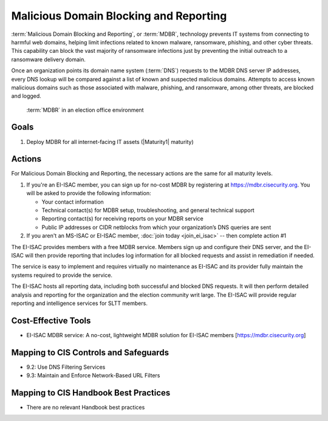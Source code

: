 ..
  Created by: mike garcia
  To: MDBR based on slick sheet feb 2022

.. |bp_title| replace:: Malicious Domain Blocking and Reporting

|bp_title|
----------------------------------------------

:term:`Malicious Domain Blocking and Reporting`, or :term:`MDBR`, technology prevents IT systems from connecting to harmful web domains, helping limit infections related to known malware, ransomware, phishing, and other cyber threats. This capability can block the vast majority of ransomware infections just by preventing the initial outreach to a ransomware delivery domain.

Once an organization points its domain name system (:term:`DNS`) requests to the MDBR DNS server IP addresses, every DNS lookup will be compared against a list of known and suspected malicious domains. Attempts to access known malicious domains such as those associated with malware, phishing, and ransomware, among other threats, are blocked and logged.

.. figure:: /_static/MDBR-Simple-Secure-DNS-Diagram.22.01.png
   :width: 90%
   :alt: Graphic showing MDBR working in an election office environment
   :figclass: only-light

.. figure:: /_static/MDBR-Simple-Secure-DNS-Diagram.22.01-dark.png
   :width: 90%
   :alt: Graphic showing MDBR working in an election office environment
   :figclass: only-dark

   :term:`MDBR` in an election office environment

Goals
**********************************************

#. Deploy MDBR for all internet-facing IT assets (|Maturity1| maturity)

Actions
**********************************************

For |bp_title|, the necessary actions are the same for all maturity levels.

#. If you're an EI-ISAC member, you can sign up for no-cost MDBR by registering at https://mdbr.cisecurity.org. You will be asked to provide the following information:

   * Your contact information
   * Technical contact(s) for MDBR setup, troubleshooting, and general technical support
   * Reporting contact(s) for receiving reports on your MDBR service
   * Public IP addresses or CIDR netblocks from which your organization’s DNS queries are sent

#. If you aren't an MS-ISAC or EI-ISAC member, :doc:`join today <join_ei_isac>` -- then complete action #1

The EI-ISAC provides members with a free MDBR service. Members sign up and configure their DNS server, and the EI-ISAC will then provide reporting that includes log information for all blocked requests and assist in remediation if needed.

The service is easy to implement and requires virtually no maintenance as EI-ISAC and its provider fully maintain the systems required to provide the service.

The EI-ISAC hosts all reporting data, including both successful and blocked DNS requests. It will then perform detailed analysis and reporting for the organization and the election community writ large. The EI-ISAC will provide regular reporting and intelligence services for SLTT members.

Cost-Effective Tools
**********************************************

* EI-ISAC MDBR service: A no-cost, lightweight MDBR solution for EI-ISAC members [https://mdbr.cisecurity.org]

Mapping to CIS Controls and Safeguards
**********************************************

* 9.2: Use DNS Filtering Services
* 9.3: Maintain and Enforce Network-Based URL Filters

Mapping to CIS Handbook Best Practices
****************************************

* There are no relevant Handbook best practices

